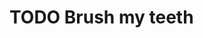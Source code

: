 * TODO Brush my teeth
SCHEDULED: <2020-10-10 Sat +1d>
:PROPERTIES:
:STYLE:    habit
:LAST_REPEAT: [2020-10-09 Fri 10:16]
:END:
:LOGBOOK:
- State "DONE"       from "TODO"       [2020-10-09 Fri 10:16]
:END:
